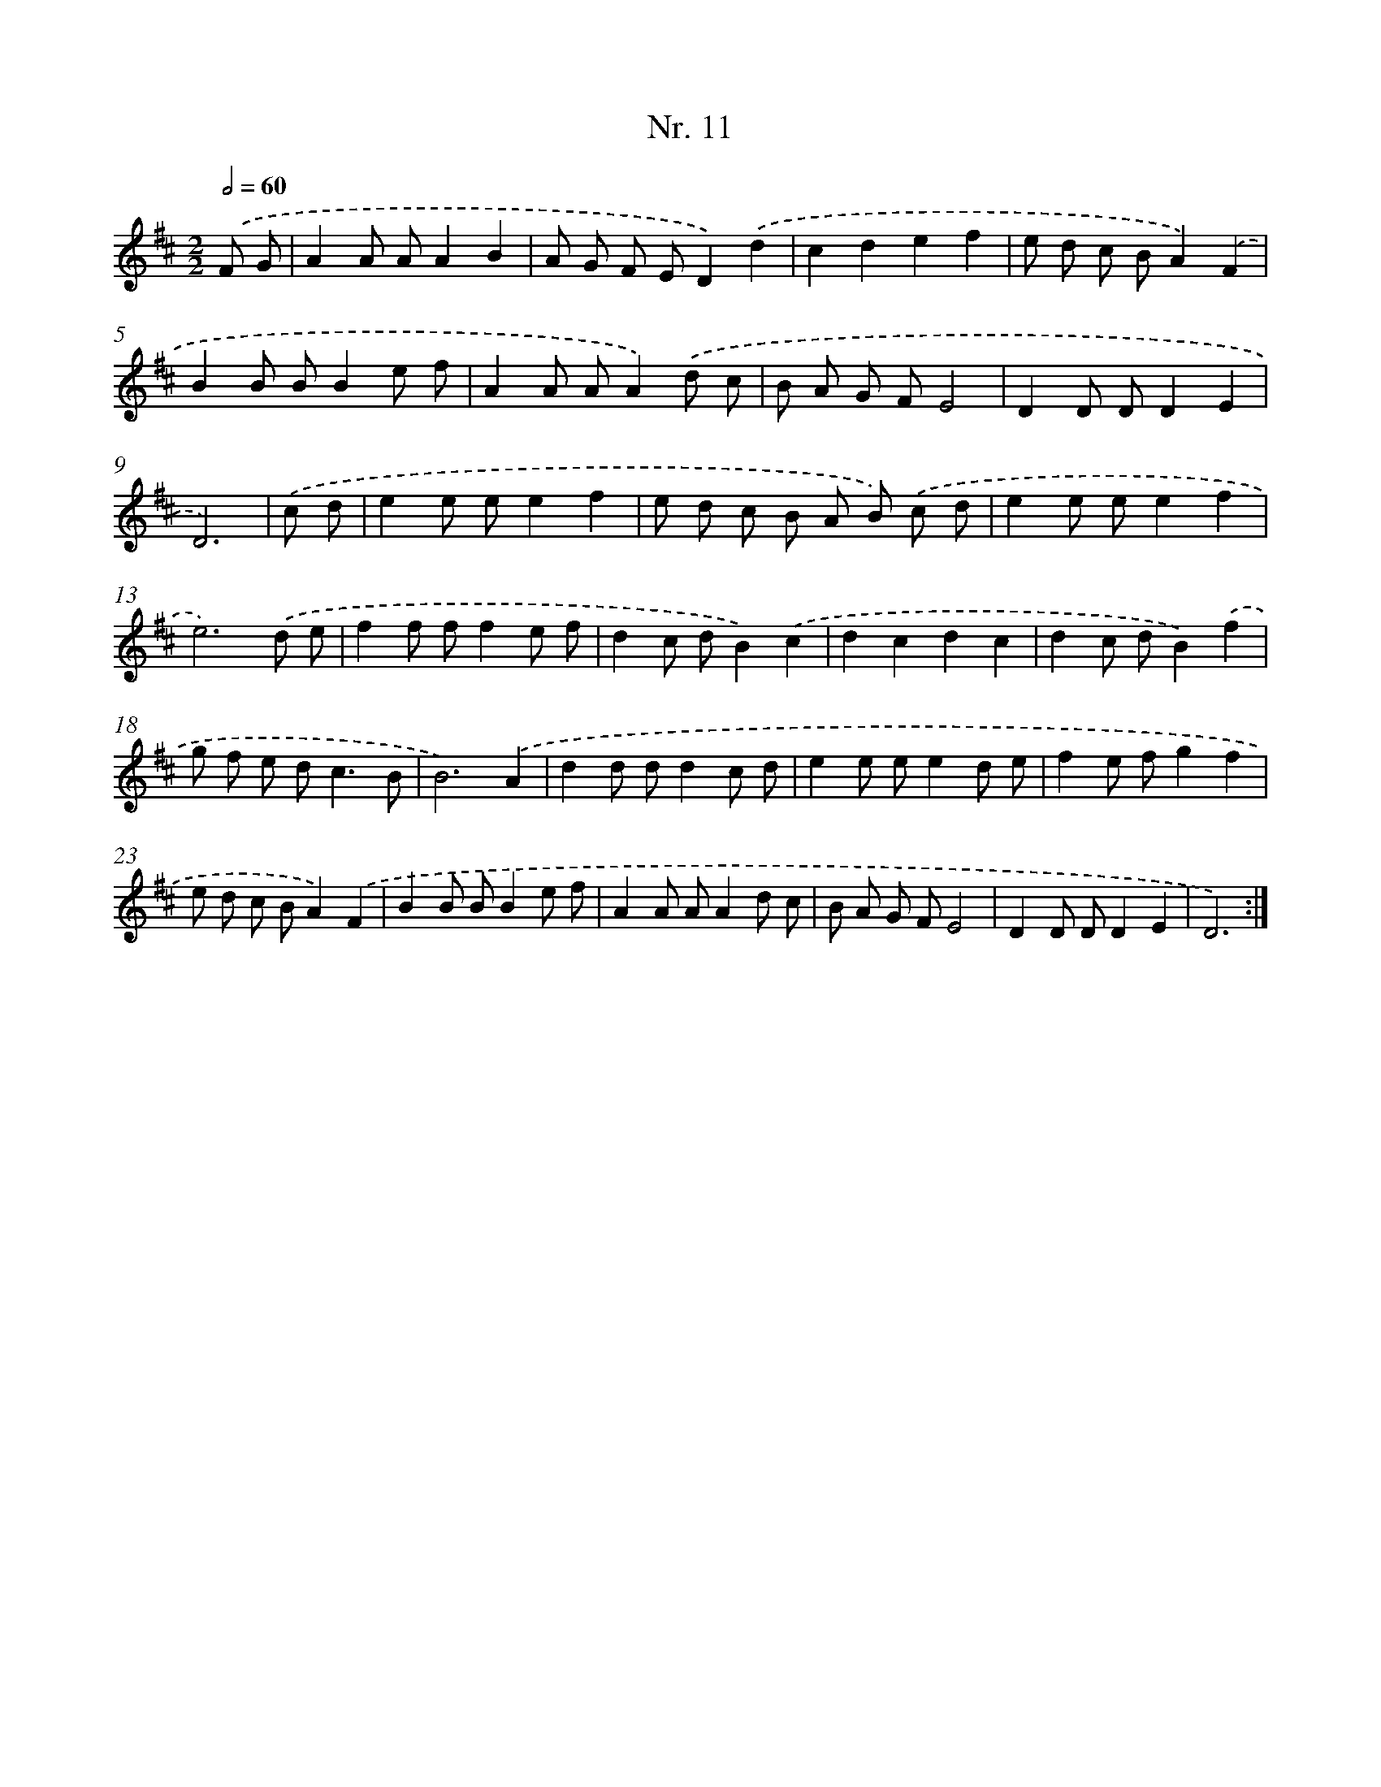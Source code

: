X: 12917
T: Nr. 11
%%abc-version 2.0
%%abcx-abcm2ps-target-version 5.9.1 (29 Sep 2008)
%%abc-creator hum2abc beta
%%abcx-conversion-date 2018/11/01 14:37:29
%%humdrum-veritas 2561867604
%%humdrum-veritas-data 1551527075
%%continueall 1
%%barnumbers 0
L: 1/8
M: 2/2
Q: 1/2=60
K: D clef=treble
.('F G [I:setbarnb 1]|
A2A AA2B2 |
A G F ED2).('d2 |
c2d2e2f2 |
e d c BA2).('F2 |
B2B BB2e f |
A2A AA2).('d c |
B A G FE4 |
D2D DD2E2 |
D6) |
.('c d [I:setbarnb 10]|
e2e ee2f2 |
e d c B A B) .('c d |
e2e ee2f2 |
e6).('d e |
f2f ff2e f |
d2c dB2).('c2 |
d2c2d2c2 |
d2c dB2).('f2 |
g f e d2<c2B |
B6).('A2 |
d2d dd2c d |
e2e ee2d e |
f2e fg2f2 |
e d c BA2).('F2 |
B2B BB2e f |
A2A AA2d c |
B A G FE4 |
D2D DD2E2 |
D6) :|]
